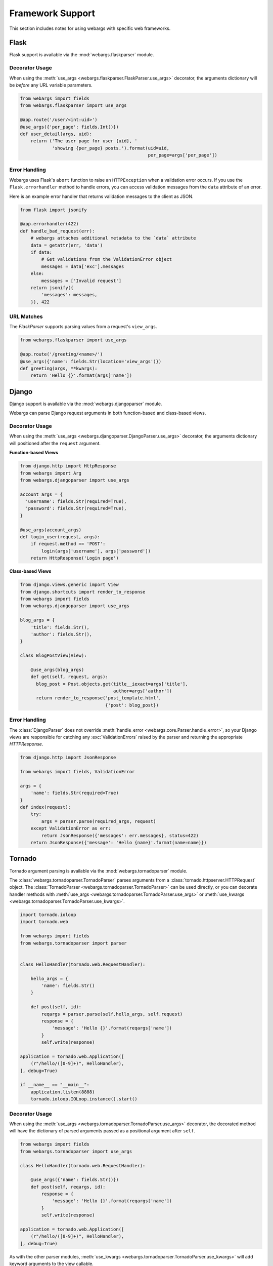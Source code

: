 .. _frameworks:

Framework Support
=================

This section includes notes for using webargs with specific web frameworks.

Flask
-----

Flask support is available via the :mod:`webargs.flaskparser` module.

Decorator Usage
+++++++++++++++

When using the :meth:`use_args <webargs.flaskparser.FlaskParser.use_args>` decorator, the arguments dictionary will be *before* any URL variable parameters.

.. code-block:: python

    from webargs import fields
    from webargs.flaskparser import use_args

    @app.route('/user/<int:uid>')
    @use_args({'per_page': fields.Int()})
    def user_detail(args, uid):
        return ('The user page for user {uid}, '
                'showing {per_page} posts.').format(uid=uid,
                                                    per_page=args['per_page'])

Error Handling
++++++++++++++

Webargs uses Flask's ``abort`` function to raise an ``HTTPException`` when a validation error occurs. If you use the ``Flask.errorhandler`` method to handle errors, you can access validation messages from the ``data`` attribute of an error.

Here is an example error handler that returns validation messages to the client as JSON.

.. code-block:: python

    from flask import jsonify

    @app.errorhandler(422)
    def handle_bad_request(err):
        # webargs attaches additional metadata to the `data` attribute
        data = getattr(err, 'data')
        if data:
            # Get validations from the ValidationError object
            messages = data['exc'].messages
        else:
            messages = ['Invalid request']
        return jsonify({
            'messages': messages,
        }), 422

URL Matches
+++++++++++

The `FlaskParser` supports parsing values from a request's ``view_args``.

.. code-block:: python

    from webargs.flaskparser import use_args

    @app.route('/greeting/<name>/')
    @use_args({'name': fields.Str(location='view_args')})
    def greeting(args, **kwargs):
        return 'Hello {}'.format(args['name'])


Django
------

Django support is available via the :mod:`webargs.djangoparser` module.

Webargs can parse Django request arguments in both function-based and class-based views.

Decorator Usage
+++++++++++++++

When using the :meth:`use_args <webargs.djangoparser.DjangoParser.use_args>` decorator, the arguments dictionary will positioned after the ``request`` argument.

**Function-based Views**

.. code-block:: python

  from django.http import HttpResponse
  from webargs import Arg
  from webargs.djangoparser import use_args

  account_args = {
    'username': fields.Str(required=True),
    'password': fields.Str(required=True),
  }

  @use_args(account_args)
  def login_user(request, args):
      if request.method == 'POST':
          login(args['username'], args['password'])
      return HttpResponse('Login page')

**Class-based Views**

.. code-block:: python

    from django.views.generic import View
    from django.shortcuts import render_to_response
    from webargs import fields
    from webargs.djangoparser import use_args

    blog_args = {
        'title': fields.Str(),
        'author': fields.Str(),
    }

    class BlogPostView(View):

        @use_args(blog_args)
        def get(self, request, args):
          blog_post = Post.objects.get(title__iexact=args['title'],
                                       author=args['author'])
          return render_to_response('post_template.html',
                                    {'post': blog_post})

Error Handling
++++++++++++++

The :class:`DjangoParser` does not override :meth:`handle_error <webargs.core.Parser.handle_error>`, so your Django views are responsible for catching any :exc:`ValidationErrors` raised by the parser and returning the appropriate `HTTPResponse`.

.. code-block:: python

    from django.http import JsonResponse

    from webargs import fields, ValidationError

    args = {
        'name': fields.Str(required=True)
    }
    def index(request):
        try:
            args = parser.parse(required_args, request)
        except ValidationError as err:
            return JsonResponse({'messages': err.messages}, status=422)
        return JsonResponse({'message': 'Hello {name}'.format(name=name)})

Tornado
-------

Tornado argument parsing is available via the :mod:`webargs.tornadoparser` module.

The :class:`webargs.tornadoparser.TornadoParser` parses arguments from a :class:`tornado.httpserver.HTTPRequest` object. The :class:`TornadoParser <webargs.tornadoparser.TornadoParser>` can be used directly, or you can decorate handler methods with :meth:`use_args <webargs.tornadoparser.TornadoParser.use_args>` or :meth:`use_kwargs <webargs.tornadoparser.TornadoParser.use_kwargs>`.

.. code-block:: python

    import tornado.ioloop
    import tornado.web

    from webargs import fields
    from webargs.tornadoparser import parser


    class HelloHandler(tornado.web.RequestHandler):

        hello_args = {
            'name': fields.Str()
        }

        def post(self, id):
            reqargs = parser.parse(self.hello_args, self.request)
            response = {
                'message': 'Hello {}'.format(reqargs['name'])
            }
            self.write(response)

    application = tornado.web.Application([
        (r"/hello/([0-9]+)", HelloHandler),
    ], debug=True)

    if __name__ == "__main__":
        application.listen(8888)
        tornado.ioloop.IOLoop.instance().start()

Decorator Usage
+++++++++++++++

When using the :meth:`use_args <webargs.tornadoparser.TornadoParser.use_args>` decorator, the decorated method will have the dictionary of parsed arguments passed as a positional argument after ``self``.


.. code-block:: python

    from webargs import fields
    from webargs.tornadoparser import use_args

    class HelloHandler(tornado.web.RequestHandler):

        @use_args({'name': fields.Str()})
        def post(self, reqargs, id):
            response = {
                'message': 'Hello {}'.format(reqargs['name'])
            }
            self.write(response)

    application = tornado.web.Application([
        (r"/hello/([0-9]+)", HelloHandler),
    ], debug=True)

As with the other parser modules, :meth:`use_kwargs <webargs.tornadoparser.TornadoParser.use_kwargs>` will add keyword arguments to the view callable.

Error Handling
++++++++++++++

A `HTTPError <webargs.tornadoparser.HTTPError>` will be raised in the event of a validation error. Your `RequestHandlers` are responsible for handling these errors.

Here is how you could write the error messages to a JSON response.

.. code-block:: python

    from tornado.web import RequestHandler

    class MyRequestHandler(RequestHandler):

        def write_error(self, status_code, **kwargs):
            """Write errors as JSON."""
            self.set_header('Content-Type', 'application/json')
            if 'exc_info' in kwargs:
                etype, value, traceback = kwargs['exc_info']
                if hasattr(value, 'messages'):
                    self.write({'errors': value.messages})
                    self.finish()

Pyramid
-------

Pyramid support is available via the :mod:`webargs.pyramidparser` module.

Decorator Usage
+++++++++++++++

When using the :meth:`use_args <webargs.pyramidparser.PyramidParser.use_args>` decorator on a view callable, the arguments dictionary will be positioned after the `request` argument.

.. code-block:: python

    from pyramid.response import Response
    from webargs import fields
    from webargs.pyramidparser import use_args

    @use_args({'per_page': fields.Int()})
    def user_detail(request, args):
        return Response('The user page for user {uid}, '
                'showing {per_page} posts.').format(uid=uid,
                                                    per_page=args['per_page']))

As with the other parser modules, :meth:`use_kwargs <webargs.pyramidparser.PyramidParser.use_kwargs>` will add keyword arguments to the view callable.

URL Matches
+++++++++++

The `PyramidParser` supports parsing values from a request's matchdict.

.. code-block:: python

    from pyramid.response import Response
    from webargs.pyramidparser import use_args

    @parser.use_args({'mymatch': fields.Int()}, locations=('matchdict',))
    def matched(request, args):
        return Response('The value for mymatch is {}'.format(args['mymatch'])))

Falcon
------

Falcon support is available via the :mod:`webargs.falconparser` module.

Decorator Usage
+++++++++++++++

When using the :meth:`use_args <webargs.falconparser.FalconParser.use_args>` decorator on a resource method, the arguments dictionary will be positioned directly after the request and response arguments.


.. code-block:: python

    import falcon
    from webargs import fields
    from webargs.falconparser import use_args

    class BlogResource:
        request_args = {
            'title': fields.Str(required=True)
        }

        @use_args(request_args)
        def on_post(self, req, resp, args, post_id):
            content = args['title']
            # ...

    api = application = falcon.API()
    api.add_route('/blogs/{post_id}')

As with the other parser modules, :meth:`use_kwargs <webargs.falconparser.FalconParser.use_kwargs>` will add keyword arguments to your resource methods.

Hook Usage
++++++++++

You can easily implement hooks by using `parser.parse <webargs.falconparser.FalconParser.parse>` directly.

.. code-block:: python

    import falcon
    from webargs import fields
    from webargs.falconparser import parser

    def add_args(argmap, **kwargs):
        def hook(req, resp, params):
            parsed_args = parser.parse(argmap, req=req, **kwargs)
            req.context['args'] = parsed_args
        return hook

    @falcon.before(add_args({'page': fields.Int(location='query')}))
    class AuthorResource:

        def on_get(self, req, resp):
            args = req.context['args']
            page = args.get('page')
            # ...

aiohttp
-------

aiohttp support is available via the :mod:`webargs.aiohttpparser` module.


The `parse <webargs.aiohttpparser.AIOHTTPParser.parse>` method of `AIOHTTPParser <webargs.aiohttpparser.AIOHTTPParser>` is a `coroutine <asyncio.coroutine>`.


.. code-block:: python

    import asyncio

    from aiohttp import web
    from webargs import fields
    from webargs.aiohttpparser import parser

    handler_args = {
        'name': fields.Str(missing='World')
    }
    @asyncio.coroutine
    def handler(request):
        args = yield from parser.parse(handler_args, request)
        return web.Response(
            body='Hello, {}'.format(args['name']).encode('utf-8')
        )


Decorator Usage
+++++++++++++++

When using the :meth:`use_args <webargs.aiohttpparser.AIOHTTPParser.use_args>` decorator on a handler, the parsed arguments dictionary will be the last positional argument.

.. code-block:: python

    import asyncio

    from aiohttp import web
    from webargs import fields
    from webargs.aiohttpparser import use_args

    @asyncio.coroutine
    @use_args({'content': fields.Str(required=True)})
    def create_comment(request, args):
        content = args['content']
        # ...

    app = web.Application()
    app.router.add_route('POST', '/comments/', create_comment)

As with the other parser modules, :meth:`use_kwargs <webargs.aiohttpparser.AIOHTTPParser.use_kwargs>` will add keyword arguments to your resource methods.


Usage with coroutines
+++++++++++++++++++++

The :meth:`use_args <webargs.aiohttpparser.AIOHTTPParser.use_args>` and :meth:`use_kwargs <webargs.aiohttpparser.AIOHTTPParser.use_kwargs>` decorators will not work with `async def` coroutines. You must either use a generator-based coroutine decorated with `asyncio.coroutine` or use `parser.parse <webargs.aiohttpparser.AIOHTTPParser.parse>`.

.. code-block:: python

    from aiohttp import web

    from webargs import fields

    hello_args = {
        'name': fields.Str(missing='World')
    }

    # YES
    from webargs.aiohttpparser import parser

    async def hello(request):
        args = await parser.parse(hello_args, request)
        return web.Response(
            body='Hello, {}'.format(name).encode('utf-8')
        )

    # YES
    import asyncio
    from webargs.aiohttpparser import use_kwargs

    @asyncio.coroutine
    @use_kwargs(hello_args)
    def hello(request, name):
        return web.Response(
            body='Hello, {}'.format(name).encode('utf-8')
        )

    # NO: use_args and use_kwargs are incompatible with async def
    @use_kwargs(hello_args)
    async def hello(request, name):
        return web.Response(
            body='Hello, {}'.format(name).encode('utf-8')
        )

URL Matches
+++++++++++

The `AIOHTTPParser <webargs.aiohttpparser.AIOHTTPParser>` supports parsing values from a request's ``match_info``.

.. code-block:: python

    from aiohttp import web
    from webargs.aiohttpparser import use_args

    @parser.use_args({'slug': fields.Str(location='match_info')})
    def article_detail(request, args):
        return web.Response(
            body='Slug: {}'.format(args['slug']).encode('utf-8')
        )

    app = web.Application()
    app.router.add_route('GET', '/articles/{slug}', article_detail)
